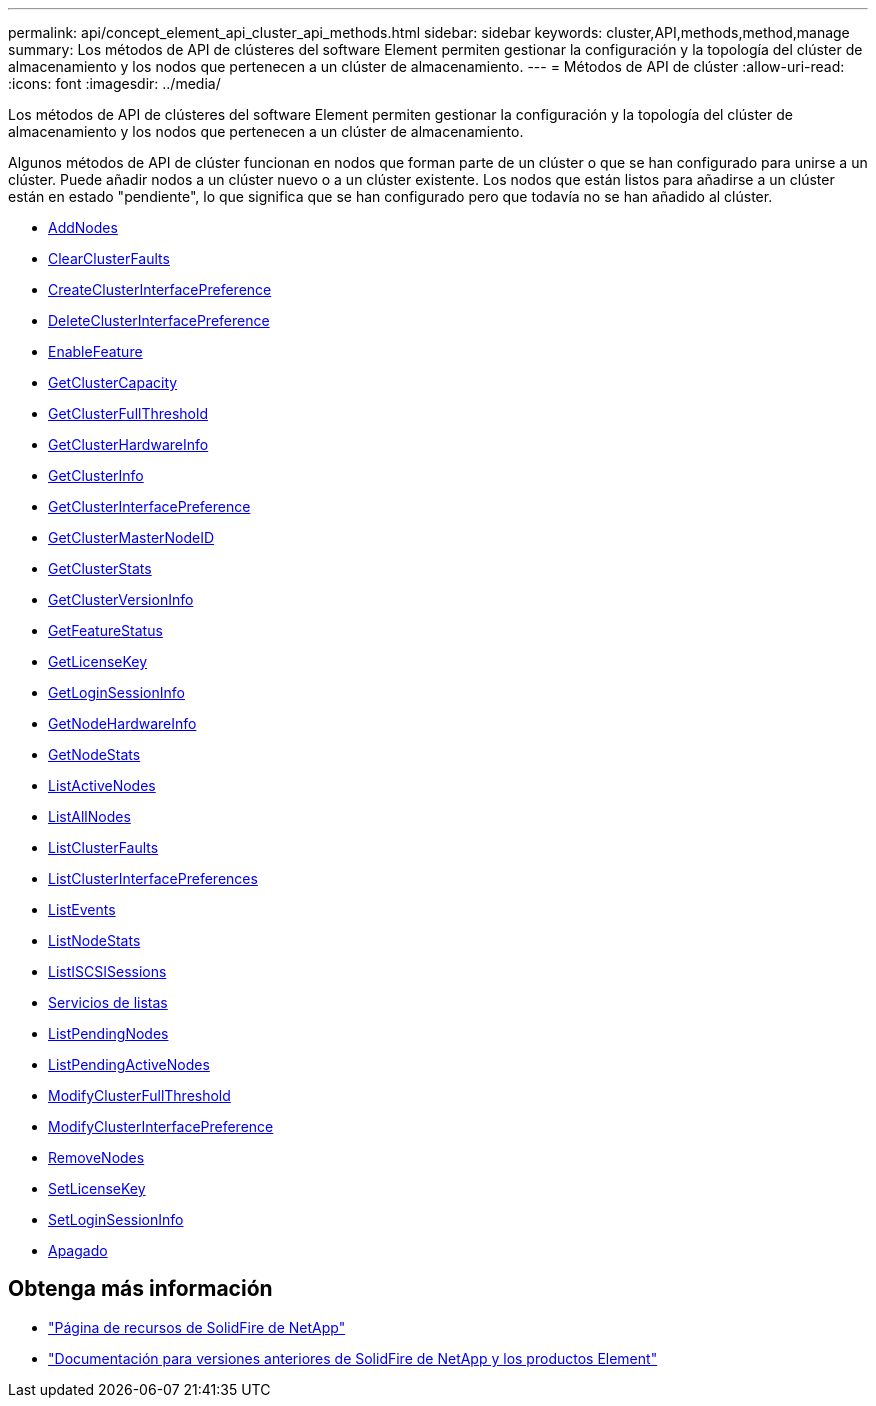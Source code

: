 ---
permalink: api/concept_element_api_cluster_api_methods.html 
sidebar: sidebar 
keywords: cluster,API,methods,method,manage 
summary: Los métodos de API de clústeres del software Element permiten gestionar la configuración y la topología del clúster de almacenamiento y los nodos que pertenecen a un clúster de almacenamiento. 
---
= Métodos de API de clúster
:allow-uri-read: 
:icons: font
:imagesdir: ../media/


[role="lead"]
Los métodos de API de clústeres del software Element permiten gestionar la configuración y la topología del clúster de almacenamiento y los nodos que pertenecen a un clúster de almacenamiento.

Algunos métodos de API de clúster funcionan en nodos que forman parte de un clúster o que se han configurado para unirse a un clúster. Puede añadir nodos a un clúster nuevo o a un clúster existente. Los nodos que están listos para añadirse a un clúster están en estado "pendiente", lo que significa que se han configurado pero que todavía no se han añadido al clúster.

* xref:reference_element_api_addnodes.adoc[AddNodes]
* xref:reference_element_api_clearclusterfaults.adoc[ClearClusterFaults]
* xref:reference_element_api_createclusterinterfacepreference.adoc[CreateClusterInterfacePreference]
* xref:reference_element_api_deleteclusterinterfacepreference.adoc[DeleteClusterInterfacePreference]
* xref:reference_element_api_enablefeature.adoc[EnableFeature]
* xref:reference_element_api_getclustercapacity.adoc[GetClusterCapacity]
* xref:reference_element_api_getclusterfullthreshold.adoc[GetClusterFullThreshold]
* xref:reference_element_api_getclusterhardwareinfo.adoc[GetClusterHardwareInfo]
* xref:reference_element_api_getclusterinfo.adoc[GetClusterInfo]
* xref:reference_element_api_getclusterinterfacepreference.adoc[GetClusterInterfacePreference]
* xref:reference_element_api_getclustermasternodeid.adoc[GetClusterMasterNodeID]
* xref:reference_element_api_getclusterstats.adoc[GetClusterStats]
* xref:reference_element_api_getclusterversioninfo.adoc[GetClusterVersionInfo]
* xref:reference_element_api_getfeaturestatus.adoc[GetFeatureStatus]
* xref:reference_element_api_getlicensekey.adoc[GetLicenseKey]
* xref:reference_element_api_getloginsessioninfo.adoc[GetLoginSessionInfo]
* xref:reference_element_api_getnodehardwareinfo.adoc[GetNodeHardwareInfo]
* xref:reference_element_api_getnodestats.adoc[GetNodeStats]
* xref:reference_element_api_listactivenodes.adoc[ListActiveNodes]
* xref:reference_element_api_listallnodes.adoc[ListAllNodes]
* xref:reference_element_api_listclusterfaults.adoc[ListClusterFaults]
* xref:reference_element_api_listclusterinterfacepreferences.adoc[ListClusterInterfacePreferences]
* xref:reference_element_api_listevents.adoc[ListEvents]
* xref:reference_element_api_listnodestats.adoc[ListNodeStats]
* xref:reference_element_api_listiscsisessions.adoc[ListISCSISessions]
* xref:reference_element_api_listservices.adoc[Servicios de listas]
* xref:reference_element_api_listpendingnodes.adoc[ListPendingNodes]
* xref:reference_element_api_listpendingactivenodes.adoc[ListPendingActiveNodes]
* xref:reference_element_api_modifyclusterfullthreshold.adoc[ModifyClusterFullThreshold]
* xref:reference_element_api_modifyclusterinterfacepreference.adoc[ModifyClusterInterfacePreference]
* xref:reference_element_api_removenodes.adoc[RemoveNodes]
* xref:reference_element_api_setlicensekey.adoc[SetLicenseKey]
* xref:reference_element_api_setloginsessioninfo.adoc[SetLoginSessionInfo]
* xref:reference_element_api_cluster_shutdown.adoc[Apagado]




== Obtenga más información

* https://www.netapp.com/data-storage/solidfire/documentation/["Página de recursos de SolidFire de NetApp"^]
* https://docs.netapp.com/sfe-122/topic/com.netapp.ndc.sfe-vers/GUID-B1944B0E-B335-4E0B-B9F1-E960BF32AE56.html["Documentación para versiones anteriores de SolidFire de NetApp y los productos Element"^]

